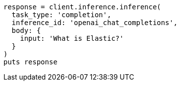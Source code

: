 [source, ruby]
----
response = client.inference.inference(
  task_type: 'completion',
  inference_id: 'openai_chat_completions',
  body: {
    input: 'What is Elastic?'
  }
)
puts response
----
